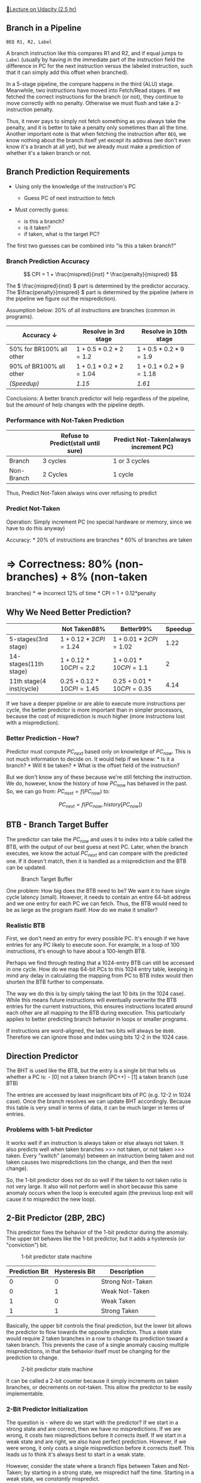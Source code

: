 [[https://classroom.udacity.com/courses/ud007/lessons/3618489075/concepts/last-viewed][🔗Lecture
on Udacity (2.5 hr)]]

** Branch in a Pipeline
   :PROPERTIES:
   :CUSTOM_ID: branch-in-a-pipeline
   :END:
#+begin_example
  BEQ R1, R2, Label
#+end_example

A branch instruction like this compares R1 and R2, and if equal jumps to
=Label= (usually by having in the immediate part of the instruction
field the difference in PC for the next instruction versus the labeled
instruction, such that it can simply add this offset when branched).

In a 5-stage pipeline, the compare happens in the third (ALU) stage.
Meanwhile, two instructions have moved into Fetch/Read stages. If we
fetched the correct instructions for the branch (or not), they continue
to move correctly with no penalty. Otherwise we must flush and take a
2-instruction penalty.

Thus, it never pays to simply not fetch something as you always take the
penalty, and it is better to take a penalty only sometimes than all the
time. Another important note is that when fetching the instruction after
=BEQ=, we know nothing about the branch itself yet except its address
(we don't even know it's a branch at all yet), but we already must make
a prediction of whether it's a taken branch or not.

** Branch Prediction Requirements
   :PROPERTIES:
   :CUSTOM_ID: branch-prediction-requirements
   :END:

- Using only the knowledge of the instruction's PC

  - Guess PC of next instruction to fetch

- Must correctly guess:

  - is this a branch?
  - is it taken?
  - if taken, what is the target PC?

The first two guesses can be combined into "is this a taken branch?"

*** Branch Prediction Accuracy
    :PROPERTIES:
    :CUSTOM_ID: branch-prediction-accuracy
    :END:
\[ CPI = 1 + \frac{mispred}{inst} * \frac{penalty}{mispred} \]

The \( \frac{mispred}{inst} \) part is determined by the predictor
accuracy. The \(\frac{penalty}{mispred} \) part is determined by the
pipeline (where in the pipeline we figure out the misprediction).

Assumption below: 20% of all instructions are branches (common in
programs).

| Accuracy \(\downarrow\)  | Resolve in 3rd stage        | Resolve in 10th stage       |
|--------------------------+-----------------------------+-----------------------------|
| 50% for BR100% all other | \(1 + 0.5*0.2*2\)\(= 1.2\)  | \(1 + 0.5*0.2*9\)\(= 1.9\)  |
| 90% of BR100% all other  | \(1 + 0.1*0.2*2\)\(= 1.04\) | \(1 + 0.1*0.2*9\)\(= 1.18\) |
| /(Speedup)/              | /1.15/                      | /1.61/                      |

Conclusions: A better branch predictor will help regardless of the
pipeline, but the /amount/ of help changes with the pipeline depth.

*** Performance with Not-Taken Prediction
    :PROPERTIES:
    :CUSTOM_ID: performance-with-not-taken-prediction
    :END:
|            | Refuse to Predict(stall until sure) | Predict Not-Taken(always increment PC) |
|------------+-------------------------------------+----------------------------------------|
| Branch     | 3 cycles                            | 1 or 3 cycles                          |
| Non-Branch | 2 Cycles                            | 1 cycle                                |

Thus, Predict Not-Taken always wins over refusing to predict

*** Predict Not-Taken
    :PROPERTIES:
    :CUSTOM_ID: predict-not-taken
    :END:
Operation: Simply increment PC (no special hardware or memory, since we
have to do this anyway)

Accuracy: * 20% of instructions are branches * 60% of branches are taken
* \(\Rightarrow\) Correctness: 80% (non-branches) + 8% (non-taken
branches) * \(\Rightarrow\) Incorrect 12% of time * CPI = 1 +
0.12*penalty

** Why We Need Better Prediction?
   :PROPERTIES:
   :CUSTOM_ID: why-we-need-better-prediction
   :END:
|                          | Not Taken88%                     | Better99%                        | Speedup  |
|--------------------------+----------------------------------+----------------------------------+----------|
| 5-stages(3rd stage)      | \(1 + 0.12*2\)\(CPI = 1.24\)     | \(1 + 0.01*2\)\(CPI = 1.02\)     | \(1.22\) |
| 14-stages(11th stage)    | \(1 + 0.12*10\)\(CPI = 2.2\)     | \(1 + 0.01*10\)\(CPI = 1.1\)     | \(2\)    |
| 11th stage(4 inst/cycle) | \(0.25 + 0.12*10\)\(CPI = 1.45\) | \(0.25 + 0.01*10\)\(CPI = 0.35\) | \(4.14\) |

If we have a deeper pipeline or are able to execute more instructions
per cycle, the better predictor is more important than in simpler
processors, because the cost of misprediction is much higher (more
instructions lost with a misprediction).

*** Better Prediction - How?
    :PROPERTIES:
    :CUSTOM_ID: better-prediction---how
    :END:
Predictor must compute \(PC_{next}\) based only on knowledge of
\(PC_{now}\). This is not much information to decide on. It would help
if we knew: * Is it a branch? * Will it be taken? * What is the offset
field of the instruction?

But we don't know any of these because we're still fetching the
instruction. We do, however, know the history of how \(PC_{now}\) has
behaved in the past. So, we can go from: \(PC_{next} = f(PC_{now})\) to:

\[ PC_{next} = f(PC_{now}, history[PC_{now}]) \]

** BTB - Branch Target Buffer
   :PROPERTIES:
   :CUSTOM_ID: btb---branch-target-buffer
   :END:
The predictor can take the \(PC_{now}\) and uses it to index into a
table called the BTB, with the output of our best guess at next PC.
Later, when the branch executes, we know the actual \(PC_{next}\) and
can compare with the predicted one. If it doesn't match, then it is
handled as a misprediction and the BTB can be updated.

#+caption: Branch Target Buffer
[[https://i.imgur.com/h6Fwke1.png]]

One problem: How big does the BTB need to be? We want it to have single
cycle latency (small). However, it needs to contain an entire 64-bit
address and we one entry for each PC we can fetch. Thus, the BTB would
need to be as large as the program itself. How do we make it smaller?

*** Realistic BTB
    :PROPERTIES:
    :CUSTOM_ID: realistic-btb
    :END:
First, we don't need an entry for every possible PC. It's enough if we
have entries for any PC likely to execute soon. For example, in a loop
of 100 instructions, it's enough to have about a 100-length BTB.

Perhaps we find through testing that a 1024-entry BTB can still be
accessed in one cycle. How do we map 64-bit PCs to this 1024 entry
table, keeping in mind any delay in calculating the mapping from PC to
BTB index would then shorten the BTB further to compensate.

The way we do this is by simply taking the last 10 bits (in the 1024
case). While this means future instructions will eventually overwrite
the BTB entries for the current instructions, this ensures instructions
located around each other are all mapping to the BTB during execution.
This particularly applies to better predicting branch behavior in loops
or smaller programs.

If instructions are word-aligned, the last two bits will always be
=0b00=. Therefore we can ignore those and index using bits 12-2 in the
1024 case.

** Direction Predictor
   :PROPERTIES:
   :CUSTOM_ID: direction-predictor
   :END:
The BHT is used like the BTB, but the entry is a single bit that tells
us whether a PC is: - [0] not a taken branch (PC++) - [1] a taken branch
(use BTB)

The entries are accessed by least insignificant bits of PC (e.g. 12-2 in
1024 case). Once the branch resolves we can update BHT accordingly.
Because this table is very small in terms of data, it can be much larger
in terms of entries.

*** Problems with 1-bit Predictor
    :PROPERTIES:
    :CUSTOM_ID: problems-with-1-bit-predictor
    :END:
It works well if an instruction is always taken or else always not
taken. It also predicts well when taken branches >>> not taken, or not
taken >>> taken. Every "switch" (anomaly) between an instruction being
taken and not taken causes two mispredictions (on the change, and then
the next change).

So, the 1-bit predictor does not do so well if the taken to not taken
ratio is not very large. It also will not perform well in short because
this same anomaly occurs when the loop is executed again (the previous
loop exit will cause it to mispredict the new loop).

** 2-Bit Predictor (2BP, 2BC)
   :PROPERTIES:
   :CUSTOM_ID: bit-predictor-2bp-2bc
   :END:
This predictor fixes the behavior of the 1-bit predictor during the
anomaly. The upper bit behaves like the 1-bit predictor, but it adds a
hysteresis (or "conviction") bit.

#+caption: 1-bit predictor state machine
[[https://i.imgur.com/pe7RYc9.png]]

| Prediction Bit | Hysteresis Bit | Description      |
|----------------+----------------+------------------|
| 0              | 0              | Strong Not-Taken |
| 0              | 1              | Weak Not-Taken   |
| 1              | 0              | Weak Taken       |
| 1              | 1              | Strong Taken     |

Basically, the upper bit controls the final prediction, but the lower
bit allows the predictor to flow towards the opposite prediction. Thus a
=0b00= state would require 2 taken branches in a row to change its
prediction toward a taken branch. This prevents the case of a single
anomaly causing multiple mispredictions, in that the behavior itself
must be changing for the prediction to change.

#+caption: 2-bit predictor state machine
[[https://i.imgur.com/TbSV6zv.png]]

It can be called a 2-bit counter because it simply increments on taken
branches, or decrements on not-taken. This allow the predictor to be
easily implementable.

*** 2-Bit Predictor Initialization
    :PROPERTIES:
    :CUSTOM_ID: bit-predictor-initialization
    :END:
The question is - where do we start with the predictor? If we start in a
strong state and are correct, then we have no mispredictions. If we are
wrong, it costs two mispredictions before it corrects itself. If we
start in a weak state and are right, we also have perfect prediction.
However, if we were wrong, it only costs a single misprediction before
it corrects itself. This leads us to think it's always best to start in
a weak state.

However, consider the state where a branch flips between Taken and
Not-Taken; by starting in a strong state, we mispredict half the time.
Starting in a weak state, we /constantly/ mispredict.

#+caption: 2-bit predictor misprediction on flipped state
[[https://i.imgur.com/LcNJv41.png]]

So, while it may seem better to start in one state or another, in
reality there is no way to predict what state is best for the incoming
program, and indeed there is always some sequence of taken/not-taken
that can result in constant misprediction. Therefore, it is best to
simply initialize in the easiest state to start with, typically =0b00=.

*** 1-bit to 2-bit is Good... 3-bit, 4-bit?
    :PROPERTIES:
    :CUSTOM_ID: bit-to-2-bit-is-good-3-bit-4-bit
    :END:
If there is benefit in moving to 2-bit, what about just adding more
bits? This really serves to increase the cost (larger BHT to serve all
PCs), but is only good when anomalous outcomes happen in streaks. How
often does this happen? Sometimes. Maybe 3 bits might be worth it, but
likely not 4. Best to stick with 2BP.

** History-Based Predictors
   :PROPERTIES:
   :CUSTOM_ID: history-based-predictors
   :END:
These predictors function best with a repeatable pattern
(e.g. "N-T-N-T-N-T..." or "N-N-T-N-N-T..."). These are 100% predictable,
just not with simple n-bit counters. So, how do we learn the pattern?

#+caption: history-based predictor
[[https://i.imgur.com/QFxW4dB.png]]

In this case our prediction is done by looking "back" at previous steps.
So in the first pattern, we know when the history is N, predict T, and
vice-versa. In the second pattern, we look back two steps. So when the
history is NN, predict T. When it is NT, predict N. And when it is TN,
predict N.

*** 1-bit History with 2-bit Counters
    :PROPERTIES:
    :CUSTOM_ID: bit-history-with-2-bit-counters
    :END:
In this predictor, each BHT entry has a single history bit, and two
2-bit counters. The history bit can then be used to index into which
counter to use for the prediction.

#+caption: 1-bit history with 2-bit counters
[[https://i.imgur.com/wn9dPMD.png]]

While this type of predictor works great for patterns like this, it
still mispredicts 1/3 of the time in a "NNT-NNT-NNT" type pattern, as
the prediction following an N is a 50% chance of being right.

*** 2-bit History Predictor
    :PROPERTIES:
    :CUSTOM_ID: bit-history-predictor
    :END:
This predictor works the same way as the 1-bit history predictor, but
now we have 2 bits of history used to index into a 2BC[4] array. This
perfectly predicts both the (NT)* and (NNT)* pattern types and is a
pretty good predictor for other patterns. However, it wastes one 2BC on
the (NNT)* case and two 2BCs on the (NT)* case.

#+caption: 2-bit history predictor
[[https://i.imgur.com/7WaZWRg.png]]

*** N-bit History Predictor
    :PROPERTIES:
    :CUSTOM_ID: n-bit-history-predictor
    :END:
We can generalize to state that an N-bit history predictor can
successfully predict all taken patterns of \(length \leq N+1\), but will
cost \(N+2*2^N\) bits per entry and waste most 2BCs. So, while
increasing N will give us the ability to predict longer patterns, we do
so at rapidly increasing cost with more waste.

** History-Based Predictors with Shared Counters
   :PROPERTIES:
   :CUSTOM_ID: history-based-predictors-with-shared-counters
   :END:
Instead of \(2^N\) counters per entry, we want to use \(\approx N\)
counters. The idea is to share 2BCs between entries instead of each
entry having its own counter.

We can do this with a Pattern History Table (PHT). This table simply
keeps some PC-indexed history bits (N bits per entry), combines that
with bits of the PC (XOR) to index into the BHT, each entry of which is
just a single 2BC. Thus it is very possible to have two entries/history
combinations using the same BHT entry

#+caption: history with shared counters
[[https://i.imgur.com/7PeYo5u.png]]

Thus, small patterns will only use a few counters, leaving many other
counters for longer, more complex patterns to use. This can still result
in wasted space, but not nearly as much as the exponential increase of
the N-bit history predictor. The downside, of course, is that some
branches with particular histories may overlap with other
branches/histories. But, if the BHT is large enough (and it can be with
each entry being a single 2BC), this should happen rarely.

*** PShare and GShare Predictors
    :PROPERTIES:
    :CUSTOM_ID: pshare-and-gshare-predictors
    :END:
This shared counters predictor is called PShare -> "P"rivate history,
"Share"d counters. This is good for even-odd and 8-iteration loops.

Another option is GShare, or "G"lobal history, "Share"d counters. The
history indexes are shared among all entries, and the PC+History
operation (XOR) is used to index into the BHT. This is good for
correlated branches - which is very common in programs, as typically
operations in one branch are probably somewhat dependent on operations
from a previous branch.

Which to use? Both! Use GShare for correlated branches, and PShare for
single branches with shorter history.

** Tournament Predictor
   :PROPERTIES:
   :CUSTOM_ID: tournament-predictor
   :END:
We have two predictors, PShare and GShare, each of which is better at
predicting certain types of branches. A meta-predictor (array of 2BCs)
is used not as a branch predictor, but rather as a predictor of which
other predictor is more likely to yield a correct prediction for the
current branch. At each step, you "train" each individual predictor
based on the outcome, and you also train the meta-predictor on how well
each predictor is doing.

#+caption: tournament predictor
[[https://i.imgur.com/Pa56hP0.png]]

** Hierarchical Predictor
   :PROPERTIES:
   :CUSTOM_ID: hierarchical-predictor
   :END:
Like a tournament predictor, but instead of combining two good
predictors, it is using one good and one ok predictor. The idea is that
good predictors are expensive, and some branches are very easy to
predict. So the "ok" predictor can be used for these branches, and the
better predictor can be saved for the branches that are more difficult
to predict.

|            | Tournament                                                                  | Hierarchical                                                              |
|------------+-----------------------------------------------------------------------------+---------------------------------------------------------------------------|
| Predictors | 2 good predictors                                                           | 1 good, 1 ok                                                              |
| Updates    | Update both for every decision                                              | Update OK-pred on every decisionUpdate Good-pred only if OK-pred not good |
| (Other)    | Good predictors are both chosen to be balanced between performance and cost | Can use a combination of predictors of differing quality                  |

In this example, the 2BC simple predictor will be used for most
branches, but if it is doing a poor job the branch is added to the Local
predictor. Similarly it could also go to the Global predictor. Over time
the CPU is "trained" on how to handle each branch.
[[https://i.imgur.com/o8jriH3.png]]

** Return Address Stack (RAS)
   :PROPERTIES:
   :CUSTOM_ID: return-address-stack-ras
   :END:
For any branch, we need to know the direction (taken, not taken) and the
target. The previous predictors have covered direction (BHT) and target
(BTB) find for most types of branches (complex like =BEQ= and =BNE=,
simple like =JUMP= and =CALL=, etc.). However, there is a type of
branch, the function return, which is always taken (so direction
prediction is fine), but the target is more difficult to predict, as it
can be called from many different places. The BTB is not good at
predicting the target when it could change each time.

The RAS is a predictor dedicated to predicting function returns. The
idea is that upon each function call, we push the return address (PC+4)
on the RAS. When we return, we pop from this stack to get the correct
target address.

Why not simply use the stack itself? The prediction should be very close
to the other predictors, and using a separate stack allows the predictor
to be very small hardware structure and make the prediction very
quickly.

What happens if we exceed the size of the RAS? Two choices: - Don't
push - Wrap around - this is the best approach (main and top level
functions do not consume the entire RAS)

In the end, remember this is another predictor and we are allowed to
have mispredictions - the stack is still there and will work, just with
misprediction cost. The goal is to optimize the greatest number of
branches and returns, so the wrap-around approach is best.

*** How do we know it's a =RET=?
    :PROPERTIES:
    :CUSTOM_ID: how-do-we-know-its-a-ret
    :END:
This is all still during the IF phase, so how do we even know if the
instruction is a =RET=? One simple way is to use a single-bit predictor
to whether an instruction is a =RET= or not. This is very accurate (that
PC is likely to always be a =RET=).

Another approach is called "Predecoding". Most of the time instructions
are coming from the processor cache and are only loaded from memory when
not in the cache. This strategy involves storing part of the decoded
instruction along with the instruction in cache. For example, if an
instruction is 32-bits, maybe we store 33 bits, where the extra bit
tells us if it is a =RET= or not. The alternative is decoding this every
time the instruction is fetched, which becomes more expensive. Modern
processors store a lot of information during the predecode step such
that the pipeline can move quickly during execution.

/[2BP]: 2-bit Predictor /[2BC]: 2-Bit Counter /[2BCs]: 2-Bit Counters
/[ALU]: Arithmetic Logic Unit /[BHT]: Branch History Table /[BTB]:
Branch Target Buffer /[CPI]: Cycles Per Instruction /[IF]: Instruction
Fetch /[PC]: Program Counter /[PHT]: Pattern History Table /[RAS]:
Return Address Stack /[XOR]: Exclusive-OR
